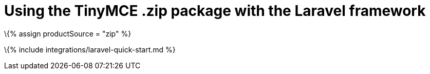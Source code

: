 = Using the TinyMCE .zip package with the Laravel framework

:title_nav: Using a .zip package :description: A guide on integrating a .zip version of TinyMCE into the Laravel framework. :keywords: integration integrate laravel php composer

\{% assign productSource = "zip" %}

\{% include integrations/laravel-quick-start.md %}
